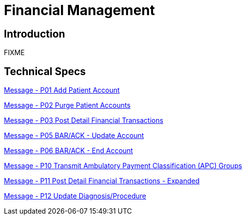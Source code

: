 = Financial Management

== Introduction

FIXME

== Technical Specs

xref:technical_specs/P01.adoc[Message - P01 Add Patient Account]

xref:technical_specs/P02.adoc[Message - P02 Purge Patient Accounts]

xref:technical_specs/P03.adoc[Message - P03 Post Detail Financial Transactions]

xref:technical_specs/P05.adoc[Message - P05 BAR/ACK - Update Account]

xref:technical_specs/P06.adoc[Message - P06 BAR/ACK - End Account]

xref:technical_specs/P10.adoc[Message - P10 Transmit Ambulatory Payment Classification (APC) Groups]

xref:technical_specs/P11.adoc[Message - P11 Post Detail Financial Transactions - Expanded]

xref:technical_specs/P12.adoc[Message - P12 Update Diagnosis/Procedure]
